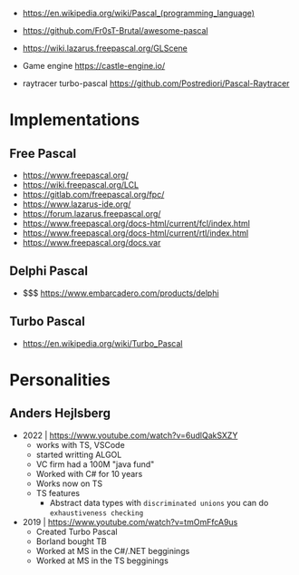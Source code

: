 - https://en.wikipedia.org/wiki/Pascal_(programming_language)
- https://github.com/Fr0sT-Brutal/awesome-pascal

- https://wiki.lazarus.freepascal.org/GLScene
- Game engine https://castle-engine.io/
- raytracer turbo-pascal https://github.com/Postrediori/Pascal-Raytracer

* Implementations
** Free Pascal
- https://www.freepascal.org/
- https://wiki.freepascal.org/LCL
- https://gitlab.com/freepascal.org/fpc/
- https://www.lazarus-ide.org/
- https://forum.lazarus.freepascal.org/
- https://www.freepascal.org/docs-html/current/fcl/index.html
- https://www.freepascal.org/docs-html/current/rtl/index.html
- https://www.freepascal.org/docs.var
** Delphi Pascal
- $$$ https://www.embarcadero.com/products/delphi
** Turbo Pascal
- https://en.wikipedia.org/wiki/Turbo_Pascal
* Personalities
** Anders Hejlsberg
- 2022 | https://www.youtube.com/watch?v=6udlQakSXZY
  - works with TS, VSCode
  - started writting ALGOL
  - VC firm had a 100M "java fund"
  - Worked with C# for 10 years
  - Works now on TS
  - TS features
    - Abstract data types with ~discriminated unions~ you can do ~exhaustiveness checking~
- 2019 | https://www.youtube.com/watch?v=tmOmFfcA9us
  - Created Turbo Pascal
  - Borland bought TB
  - Worked at MS in the C#/.NET begginings
  - Worked at MS in the TS begginings
